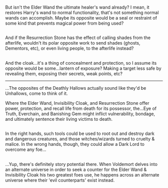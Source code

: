 :PROPERTIES:
:Author: Avaday_Daydream
:Score: 29
:DateUnix: 1518912698.0
:DateShort: 2018-Feb-18
:END:

But isn't the Elder Wand the ultimate healer's wand already? I mean, it restores Harry's wand to normal functionality, that's not something normal wands can accomplish. Maybe its opposite would be a seal or restraint of some kind that prevents magical power from being used?

** 
   :PROPERTIES:
   :CUSTOM_ID: section
   :END:
And if the Resurrection Stone has the effect of calling shades from the afterlife, wouldn't its polar opposite work to send shades (ghosts, Dementors, etc), or even living people, to the afterlife instead?

** 
   :PROPERTIES:
   :CUSTOM_ID: section-1
   :END:
And the cloak...it's a thing of concealment and protection, so I assume its opposite would be some...lantern of exposure? Making a target less safe by revealing them, exposing their secrets, weak points, etc?

--------------

...The opposites of the Deathly Hallows actually sound like they'd be Unhallows, come to think of it.

Where the Elder Wand, Invisibility Cloak, and Resurrection Stone offer power, protection, and recall life from death for its possessor, the...Eye of Truth, Everchain, and Banishing Gem might inflict vulnerability, bondage, and ultimately sentence their living victims to death.

** 
   :PROPERTIES:
   :CUSTOM_ID: section-2
   :END:
In the right hands, such tools could be used to root out and destroy dark and dangerous creatures, and those witches/wizards turned to cruelty & malice. In the wrong hands, though, they could allow a Dark Lord to overcome any foe...

** 
   :PROPERTIES:
   :CUSTOM_ID: section-3
   :END:
...Yup, there's definitely story potential there. When Voldemort delves into an alternate universe in order to seek a counter for the Elder Wand & Invisibility Cloak his two greatest foes use, he happens across an alternate universe where their 'evil counterparts' exist instead.